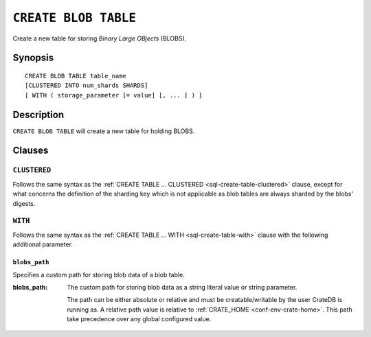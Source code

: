 .. highlight:: psql

.. _sql-create-blob-table:

=====================
``CREATE BLOB TABLE``
=====================

Create a new table for storing *Binary Large OBjects* (BLOBS).


.. _sql-create-blob-table-synopsis:

Synopsis
========

::

    CREATE BLOB TABLE table_name
    [CLUSTERED INTO num_shards SHARDS]
    [ WITH ( storage_parameter [= value] [, ... ] ) ]


.. _sql-create-blob-table-description:

Description
===========

``CREATE BLOB TABLE`` will create a new table for holding BLOBS.

.. SEEALSO::

    :ref:`BLOB support <blob_support>`


.. _sql-create-blob-table-clauses:

Clauses
=======


.. _sql-create-blob-table-clustered:

``CLUSTERED``
-------------

Follows the same syntax as the :ref:`CREATE TABLE ... CLUSTERED
<sql-create-table-clustered>` clause, except for what concerns the definition
of the sharding key which is not applicable as blob tables are always
sharded by the blobs' digests.


.. _sql-create-blob-table-with:

``WITH``
--------

Follows the same syntax as the :ref:`CREATE TABLE ... WITH
<sql-create-table-with>` clause with the following additional parameter.


.. _sql-create-blob-table-blobs-path:

``blobs_path``
..............

Specifies a custom path for storing blob data of a blob table.

:blobs_path:
  The custom path for storing blob data as a string literal value or
  string parameter.

  The path can be either absolute or relative and must be
  creatable/writable by the user CrateDB is running as. A relative path
  value is relative to :ref:`CRATE_HOME <conf-env-crate-home>`. This path take
  precedence over any global configured value.
